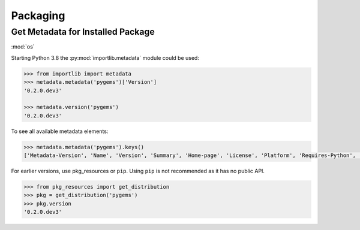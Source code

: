 Packaging
=========


Get Metadata for Installed Package
----------------------------------

:mod:`os`

Starting Python 3.8 the :py:mod:`importlib.metadata` module could be used:

.. code-block:: python

    >>> from importlib import metadata
    >>> metadata.metadata('pygems')['Version']
    '0.2.0.dev3'

    >>> metadata.version('pygems')
    '0.2.0.dev3'

To see all available metadata elements: 

.. code-block:: python

    >>> metadata.metadata('pygems').keys()
    ['Metadata-Version', 'Name', 'Version', 'Summary', 'Home-page', 'License', 'Platform', 'Requires-Python', 'Description-Content-Type', 'License-File']

For earlier versions, use pkg_resources or ``pip``. Using ``pip`` is not recommended as 
it has no public API.

.. code-block:: python

    >>> from pkg_resources import get_distribution
    >>> pkg = get_distribution('pygems')
    >>> pkg.version
    '0.2.0.dev3'

